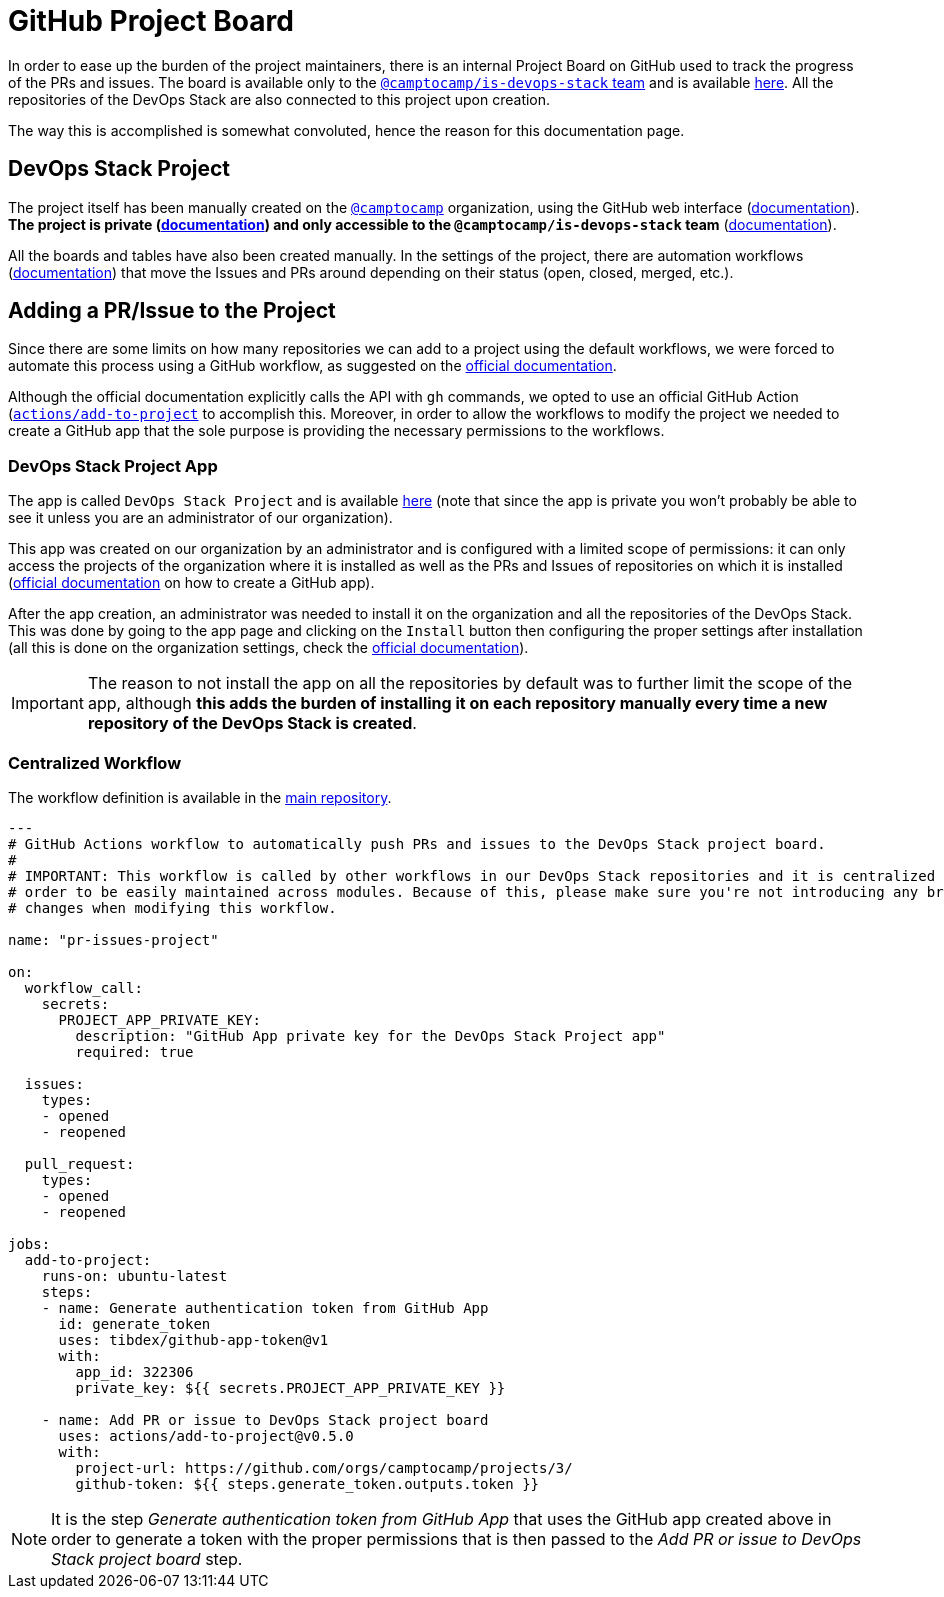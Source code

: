 = GitHub Project Board

// These URLs are used in the document as-is to generate new URLs, so they should not contain any trailing slash.
:url-main-repo: https://github.com/camptocamp/devops-stack

In order to ease up the burden of the project maintainers, there is an internal Project Board on GitHub used to track the progress of the PRs and issues. The board is available only to the https://github.com/orgs/camptocamp/teams/is-devops-stack/[`@camptocamp/is-devops-stack` team] and is available https://github.com/orgs/camptocamp/projects/3/[here]. All the repositories of the DevOps Stack are also connected to this project upon creation.

The way this is accomplished is somewhat convoluted, hence the reason for this documentation page.

== DevOps Stack Project

The project itself has been manually created on the https://github.com/orgs/camptocamp/[`@camptocamp`] organization, using the GitHub web interface (https://docs.github.com/en/issues/planning-and-tracking-with-projects/creating-projects/creating-a-project[documentation]). *The project is private (https://docs.github.com/en/issues/planning-and-tracking-with-projects/managing-your-project/managing-visibility-of-your-projects[documentation]) and only accessible to the `@camptocamp/is-devops-stack` team* (https://docs.github.com/en/issues/planning-and-tracking-with-projects/managing-your-project/managing-access-to-your-projects[documentation]).

All the boards and tables have also been created manually. In the settings of the project, there are automation workflows (https://docs.github.com/en/issues/planning-and-tracking-with-projects/automating-your-project/using-the-built-in-automations[documentation]) that move the Issues and PRs around depending on their status (open, closed, merged, etc.).

== Adding a PR/Issue to the Project

Since there are some limits on how many repositories we can add to a project using the default workflows, we were forced to automate this process using a GitHub workflow, as suggested on the https://docs.github.com/en/issues/planning-and-tracking-with-projects/automating-your-project/automating-projects-using-actions#example-workflow-authenticating-with-a-github-app[official documentation].

Although the official documentation explicitly calls the API with `gh` commands, we opted to use an official GitHub Action (https://github.com/actions/add-to-project)[`actions/add-to-project`] to accomplish this. Moreover, in order to allow the workflows to modify the project we needed to create a GitHub app that the sole purpose is providing the necessary permissions to the workflows.

=== DevOps Stack Project App

The app is called `DevOps Stack Project` and is available https://github.com/apps/devops-stack-project[here] (note that since the app is private you won't probably be able to see it unless you are an administrator of our organization).

This app was created on our organization by an administrator and is configured with a limited scope of permissions: it can only access the projects of the organization where it is installed as well as the PRs and Issues of repositories on which it is installed (https://docs.github.com/en/apps/creating-github-apps/setting-up-a-github-app/creating-a-github-app[official documentation] on how to create a GitHub app).

After the app creation, an administrator was needed to install it on the organization and all the repositories of the DevOps Stack. This was done by going to the app page and clicking on the `Install` button then configuring the proper settings after installation (all this is done on the organization settings, check the https://docs.github.com/en/apps/maintaining-github-apps/installing-github-apps#installing-your-private-github-app-on-your-repository[official documentation]). 

IMPORTANT: The reason to not install the app on all the repositories by default was to further limit the scope of the app, although *this adds the burden of installing it on each repository manually every time a new repository of the DevOps Stack is created*.

=== Centralized Workflow

The workflow definition is available in the {url-main-repo}/blob/main/.github/workflows/modules-release-please.yaml[main repository].

[source,yaml]
----
---
# GitHub Actions workflow to automatically push PRs and issues to the DevOps Stack project board.
#
# IMPORTANT: This workflow is called by other workflows in our DevOps Stack repositories and it is centralized here in 
# order to be easily maintained across modules. Because of this, please make sure you're not introducing any breaking 
# changes when modifying this workflow.
  
name: "pr-issues-project"

on:
  workflow_call:
    secrets:
      PROJECT_APP_PRIVATE_KEY:
        description: "GitHub App private key for the DevOps Stack Project app"
        required: true

  issues:
    types: 
    - opened
    - reopened
  
  pull_request:
    types:
    - opened
    - reopened

jobs:
  add-to-project:
    runs-on: ubuntu-latest
    steps:
    - name: Generate authentication token from GitHub App
      id: generate_token
      uses: tibdex/github-app-token@v1
      with:
        app_id: 322306
        private_key: ${{ secrets.PROJECT_APP_PRIVATE_KEY }}

    - name: Add PR or issue to DevOps Stack project board
      uses: actions/add-to-project@v0.5.0
      with:
        project-url: https://github.com/orgs/camptocamp/projects/3/
        github-token: ${{ steps.generate_token.outputs.token }}
----

NOTE: It is the step _Generate authentication token from GitHub App_ that uses the GitHub app created above in order to generate a token with the proper permissions that is then passed to the _Add PR or issue to DevOps Stack project board_ step.
